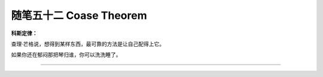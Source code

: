 ﻿随笔五十二 Coase Theorem
======================

**科斯定律：**

查理·芒格说，想得到某样东西，最可靠的方法是让自己配得上它。

如果你还在郁闷那把琴归谁，你可以洗洗睡了。


-----------------------------------------------------------------------------------------------------
